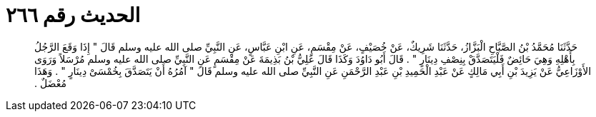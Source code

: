 
= الحديث رقم ٢٦٦

[quote.hadith]
حَدَّثَنَا مُحَمَّدُ بْنُ الصَّبَّاحِ الْبَزَّازُ، حَدَّثَنَا شَرِيكٌ، عَنْ خُصَيْفٍ، عَنْ مِقْسَمٍ، عَنِ ابْنِ عَبَّاسٍ، عَنِ النَّبِيِّ صلى الله عليه وسلم قَالَ ‏"‏ إِذَا وَقَعَ الرَّجُلُ بِأَهْلِهِ وَهِيَ حَائِضٌ فَلْيَتَصَدَّقْ بِنِصْفِ دِينَارٍ ‏"‏ ‏.‏ قَالَ أَبُو دَاوُدَ وَكَذَا قَالَ عَلِيُّ بْنُ بَذِيمَةَ عَنْ مِقْسَمٍ عَنِ النَّبِيِّ صلى الله عليه وسلم مُرْسَلاً وَرَوَى الأَوْزَاعِيُّ عَنْ يَزِيدَ بْنِ أَبِي مَالِكٍ عَنْ عَبْدِ الْحَمِيدِ بْنِ عَبْدِ الرَّحْمَنِ عَنِ النَّبِيِّ صلى الله عليه وسلم قَالَ ‏"‏ آمُرُهُ أَنْ يَتَصَدَّقَ بِخُمْسَىْ دِينَارٍ ‏"‏ ‏.‏ وَهَذَا مُعْضَلٌ ‏.‏